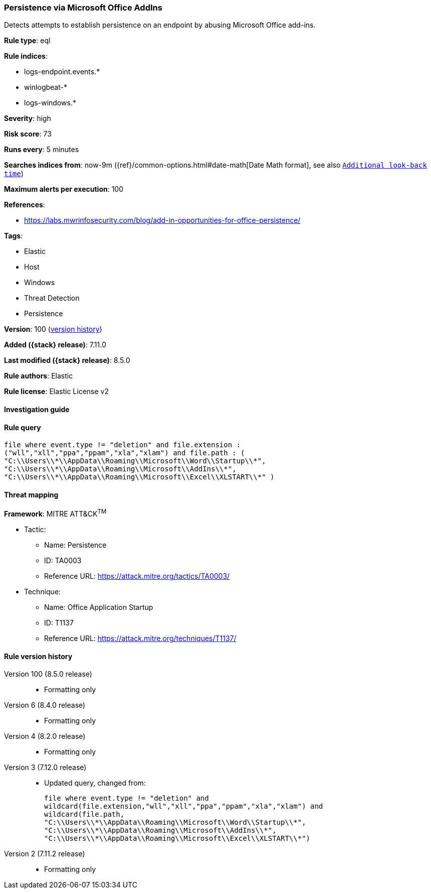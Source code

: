 [[persistence-via-microsoft-office-addins]]
=== Persistence via Microsoft Office AddIns

Detects attempts to establish persistence on an endpoint by abusing Microsoft Office add-ins.

*Rule type*: eql

*Rule indices*:

* logs-endpoint.events.*
* winlogbeat-*
* logs-windows.*

*Severity*: high

*Risk score*: 73

*Runs every*: 5 minutes

*Searches indices from*: now-9m ({ref}/common-options.html#date-math[Date Math format], see also <<rule-schedule, `Additional look-back time`>>)

*Maximum alerts per execution*: 100

*References*:

* https://labs.mwrinfosecurity.com/blog/add-in-opportunities-for-office-persistence/

*Tags*:

* Elastic
* Host
* Windows
* Threat Detection
* Persistence

*Version*: 100 (<<persistence-via-microsoft-office-addins-history, version history>>)

*Added ({stack} release)*: 7.11.0

*Last modified ({stack} release)*: 8.5.0

*Rule authors*: Elastic

*Rule license*: Elastic License v2

==== Investigation guide


[source,markdown]
----------------------------------

----------------------------------


==== Rule query


[source,js]
----------------------------------
file where event.type != "deletion" and file.extension :
("wll","xll","ppa","ppam","xla","xlam") and file.path : (
"C:\\Users\\*\\AppData\\Roaming\\Microsoft\\Word\\Startup\\*",
"C:\\Users\\*\\AppData\\Roaming\\Microsoft\\AddIns\\*",
"C:\\Users\\*\\AppData\\Roaming\\Microsoft\\Excel\\XLSTART\\*" )
----------------------------------

==== Threat mapping

*Framework*: MITRE ATT&CK^TM^

* Tactic:
** Name: Persistence
** ID: TA0003
** Reference URL: https://attack.mitre.org/tactics/TA0003/
* Technique:
** Name: Office Application Startup
** ID: T1137
** Reference URL: https://attack.mitre.org/techniques/T1137/

[[persistence-via-microsoft-office-addins-history]]
==== Rule version history

Version 100 (8.5.0 release)::
* Formatting only

Version 6 (8.4.0 release)::
* Formatting only

Version 4 (8.2.0 release)::
* Formatting only

Version 3 (7.12.0 release)::
* Updated query, changed from:
+
[source, js]
----------------------------------
file where event.type != "deletion" and
wildcard(file.extension,"wll","xll","ppa","ppam","xla","xlam") and
wildcard(file.path,
"C:\\Users\\*\\AppData\\Roaming\\Microsoft\\Word\\Startup\\*",
"C:\\Users\\*\\AppData\\Roaming\\Microsoft\\AddIns\\*",
"C:\\Users\\*\\AppData\\Roaming\\Microsoft\\Excel\\XLSTART\\*")
----------------------------------

Version 2 (7.11.2 release)::
* Formatting only

